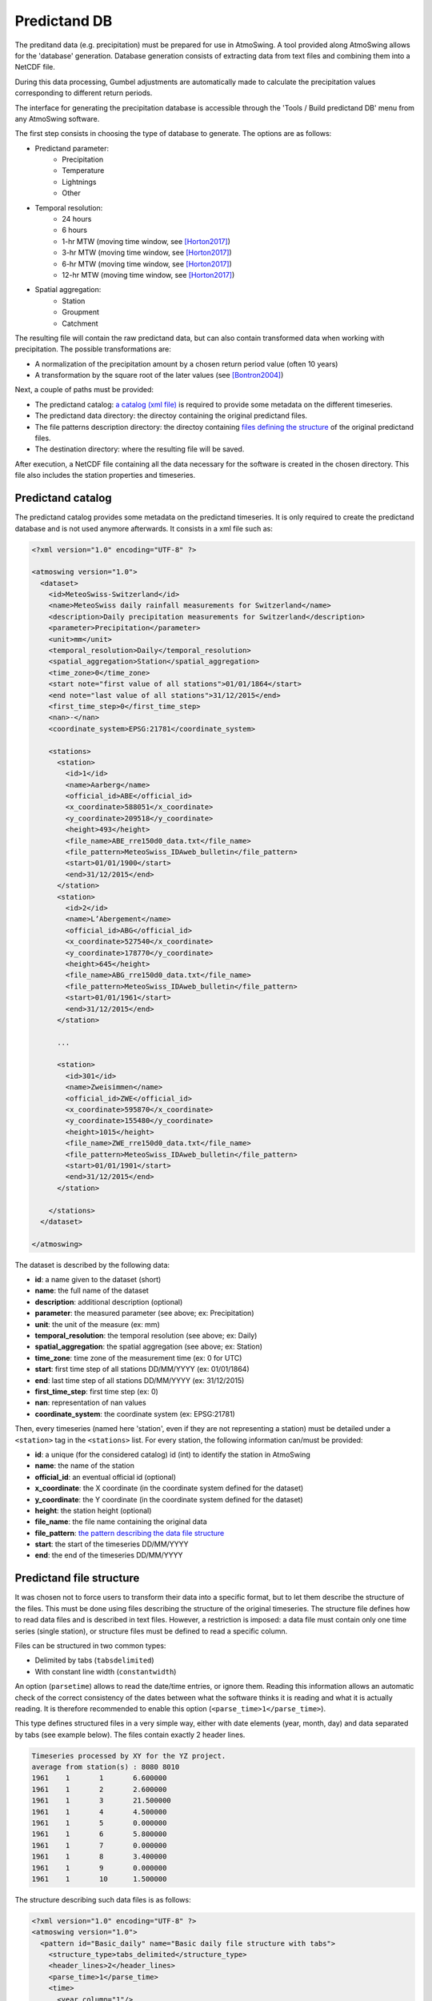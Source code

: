 .. _predictand-db:

Predictand DB
=============

The preditand data (e.g. precipitation) must be prepared for use in AtmoSwing. A tool provided along AtmoSwing allows for the 'database' generation. Database generation consists of extracting data from text files and combining them into a NetCDF file.

During this data processing, Gumbel adjustments are automatically made to calculate the precipitation values corresponding to different return periods.

The interface for generating the precipitation database is accessible through the 'Tools / Build predictand DB' menu from any AtmoSwing software.

.. image:: img/frame-predictand-db-generator.png
   :align: center

The first step consists in choosing the type of database to generate. The options are as follows:

* Predictand parameter:
   * Precipitation
   * Temperature
   * Lightnings
   * Other
* Temporal resolution:
   * 24 hours
   * 6 hours
   * 1-hr MTW (moving time window, see [Horton2017]_)
   * 3-hr MTW (moving time window, see [Horton2017]_)
   * 6-hr MTW (moving time window, see [Horton2017]_)
   * 12-hr MTW (moving time window, see [Horton2017]_)
* Spatial aggregation:
   * Station
   * Groupment
   * Catchment

The resulting file will contain the raw predictand data, but can also contain transformed data when working with precipitation. The possible transformations are:

* A normalization of the precipitation amount by a chosen return period value (often 10 years)
* A transformation by the square root of the later values (see [Bontron2004]_)

Next, a couple of paths must be provided:

* The predictand catalog: `a catalog (xml file) <#predictand-catalog>`_ is required to provide some metadata on the different timeseries.
* The predictand data directory: the directoy containing the original predictand files.
* The file patterns description directory: the directoy containing `files defining the structure <#predictand-file-structure>`_ of the original predictand files.
* The destination directory: where the resulting file will be saved.

After execution, a NetCDF file containing all the data necessary for the software is created in the chosen directory. This file also includes the station properties and timeseries.


Predictand catalog
------------------

The predictand catalog provides some metadata on the predictand timeseries. It is only required to create the predictand database and is not used anymore afterwards. It consists in a xml file such as:

.. code-block:: xml

    <?xml version="1.0" encoding="UTF-8" ?>

    <atmoswing version="1.0">
      <dataset>
        <id>MeteoSwiss-Switzerland</id>
        <name>MeteoSwiss daily rainfall measurements for Switzerland</name>
        <description>Daily precipitation measurements for Switzerland</description>
        <parameter>Precipitation</parameter>
        <unit>mm</unit>
        <temporal_resolution>Daily</temporal_resolution>
        <spatial_aggregation>Station</spatial_aggregation>
        <time_zone>0</time_zone>
        <start note="first value of all stations">01/01/1864</start>
        <end note="last value of all stations">31/12/2015</end>
        <first_time_step>0</first_time_step>
        <nan>-</nan>
        <coordinate_system>EPSG:21781</coordinate_system>

        <stations>
          <station>
            <id>1</id>
            <name>Aarberg</name>
            <official_id>ABE</official_id>
            <x_coordinate>588051</x_coordinate>
            <y_coordinate>209518</y_coordinate>
            <height>493</height>
            <file_name>ABE_rre150d0_data.txt</file_name>
            <file_pattern>MeteoSwiss_IDAweb_bulletin</file_pattern>
            <start>01/01/1900</start>
            <end>31/12/2015</end>
          </station>
          <station>
            <id>2</id>
            <name>L’Abergement</name>
            <official_id>ABG</official_id>
            <x_coordinate>527540</x_coordinate>
            <y_coordinate>178770</y_coordinate>
            <height>645</height>
            <file_name>ABG_rre150d0_data.txt</file_name>
            <file_pattern>MeteoSwiss_IDAweb_bulletin</file_pattern>
            <start>01/01/1961</start>
            <end>31/12/2015</end>
          </station>
          
          ...
          
          <station>
            <id>301</id>
            <name>Zweisimmen</name>
            <official_id>ZWE</official_id>
            <x_coordinate>595870</x_coordinate>
            <y_coordinate>155480</y_coordinate>
            <height>1015</height>
            <file_name>ZWE_rre150d0_data.txt</file_name>
            <file_pattern>MeteoSwiss_IDAweb_bulletin</file_pattern>
            <start>01/01/1901</start>
            <end>31/12/2015</end>
          </station>

        </stations>
      </dataset>

    </atmoswing>

The dataset is described by the following data:

* **id**: a name given to the dataset (short)
* **name**: the full name of the dataset
* **description**: additional description (optional)
* **parameter**: the measured parameter (see above; ex: Precipitation)
* **unit**: the unit of the measure (ex: mm)
* **temporal_resolution**: the temporal resolution (see above; ex: Daily)
* **spatial_aggregation**: the spatial aggregation (see above; ex: Station)
* **time_zone**: time zone of the measurement time (ex: 0 for UTC)
* **start**: first time step of all stations DD/MM/YYYY (ex: 01/01/1864)
* **end**: last time step of all stations DD/MM/YYYY (ex: 31/12/2015)
* **first_time_step**: first time step (ex: 0)
* **nan**: representation of nan values
* **coordinate_system**: the coordinate system (ex: EPSG:21781)

Then, every timeseries (named here 'station', even if they are not representing a station) must be detailed under a ``<station>`` tag in the ``<stations>`` list. For every station, the following information can/must be provided:

* **id**: a unique (for the considered catalog) id (int) to identify the station in AtmoSwing
* **name**: the name of the station
* **official_id**: an eventual official id (optional)
* **x_coordinate**: the X coordinate (in the coordinate system defined for the dataset)
* **y_coordinate**: the Y coordinate (in the coordinate system defined for the dataset)
* **height**: the station height (optional)
* **file_name**: the file name containing the original data
* **file_pattern**: `the pattern describing the data file structure <#predictand-file-structure>`_
* **start**: the start of the timeseries DD/MM/YYYY
* **end**: the end of the timeseries DD/MM/YYYY


Predictand file structure
-------------------------

It was chosen not to force users to transform their data into a specific format, but to let them describe the structure of the files. This must be done using files describing the structure of the original timeseries. The structure file defines how to read data files and is described in text files. However, a restriction is imposed: a data file must contain only one time series (single station), or structure files must be defined to read a specific column.

Files can be structured in two common types:

* Delimited by tabs (``tabsdelimited``)
* With constant line width (``constantwidth``)

An option (``parsetime``) allows to read the date/time entries, or ignore them. Reading this information allows an automatic check of the correct consistency of the dates between what the software thinks it is reading and what it is actually reading. It is therefore recommended to enable this option (``<parse_time>1</parse_time>``).






This type defines structured files in a very simple way, either with date elements (year, month, day) and data separated by tabs (see example below). The files contain exactly 2 header lines.

.. code-block:: text

	Timeseries processed by XY for the YZ project.
	average from station(s) : 8080 8010 
	1961	1	1	6.600000
	1961	1	2	2.600000
	1961	1	3	21.500000
	1961	1	4	4.500000
	1961	1	5	0.000000
	1961	1	6	5.800000
	1961	1	7	0.000000
	1961	1	8	3.400000
	1961	1	9	0.000000
	1961	1	10	1.500000

The structure describing such data files is as follows:

.. code-block:: xml

  <?xml version="1.0" encoding="UTF-8" ?>
  <atmoswing version="1.0">
    <pattern id="Basic_daily" name="Basic daily file structure with tabs">
      <structure_type>tabs_delimited</structure_type>
      <header_lines>2</header_lines>
      <parse_time>1</parse_time>
      <time>
        <year column="1"/>
        <month column="2"/>
        <day column="3"/>
      </time>
      <data>
        <value column="4"/>
      </data>
    </pattern>
  </atmoswing>

.. [Horton2017] Horton, P., Obled, C., & Jaboyedoff, M. (2017). The analogue method for precipitation prediction: finding better analogue situations at a sub-daily time step. Hydrology and Earth System Sciences, 21, 3307–3323. http://doi.org/10.5194/hess-21-3307-2017
.. [Bontron2004] Bontron, G. (2004). Prévision quantitative des précipitations: Adaptation probabiliste par recherche d’analogues. Utilisation des Réanalyses NCEP/NCAR et application aux précipitations du Sud-Est de la France. Institut National Polytechnique de Grenoble.
